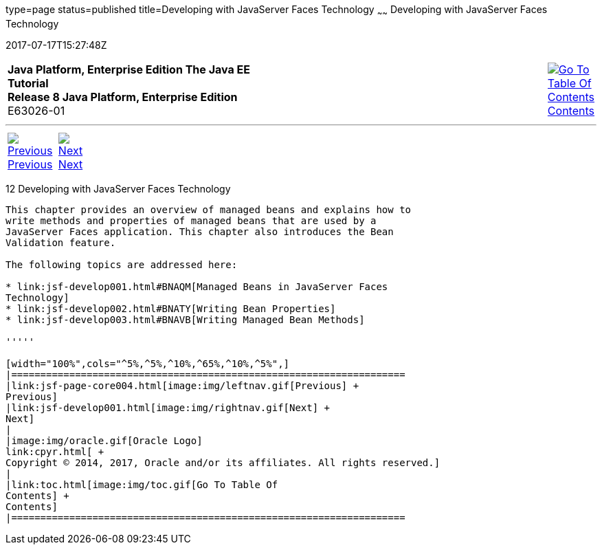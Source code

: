type=page
status=published
title=Developing with JavaServer Faces Technology
~~~~~~
Developing with JavaServer Faces Technology
===========================================
2017-07-17T15:27:48Z

[[top]]

[width="100%",cols="50%,45%,^5%",]
|=======================================================================
|*Java Platform, Enterprise Edition The Java EE Tutorial* +
*Release 8 Java Platform, Enterprise Edition* +
E63026-01
|
|link:toc.html[image:img/toc.gif[Go To Table Of
Contents] +
Contents]
|=======================================================================

'''''

[cols="^5%,^5%,90%",]
|=======================================================================
|link:jsf-page-core004.html[image:img/leftnav.gif[Previous] +
Previous] 
|link:jsf-develop001.html[image:img/rightnav.gif[Next] +
Next] | 
|=======================================================================


[[BNATX]]

[[developing-with-javaserver-faces-technology]]
12 Developing with JavaServer Faces Technology
----------------------------------------------


This chapter provides an overview of managed beans and explains how to
write methods and properties of managed beans that are used by a
JavaServer Faces application. This chapter also introduces the Bean
Validation feature.

The following topics are addressed here:

* link:jsf-develop001.html#BNAQM[Managed Beans in JavaServer Faces
Technology]
* link:jsf-develop002.html#BNATY[Writing Bean Properties]
* link:jsf-develop003.html#BNAVB[Writing Managed Bean Methods]

'''''

[width="100%",cols="^5%,^5%,^10%,^65%,^10%,^5%",]
|====================================================================
|link:jsf-page-core004.html[image:img/leftnav.gif[Previous] +
Previous] 
|link:jsf-develop001.html[image:img/rightnav.gif[Next] +
Next]
|
|image:img/oracle.gif[Oracle Logo]
link:cpyr.html[ +
Copyright © 2014, 2017, Oracle and/or its affiliates. All rights reserved.]
|
|link:toc.html[image:img/toc.gif[Go To Table Of
Contents] +
Contents]
|====================================================================
